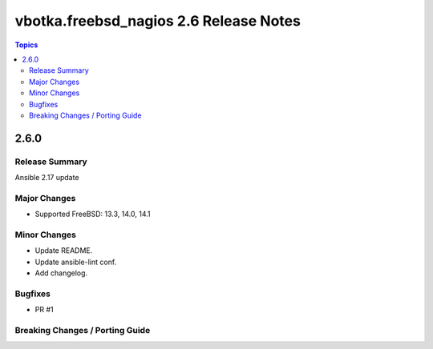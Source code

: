 =======================================
vbotka.freebsd_nagios 2.6 Release Notes
=======================================

.. contents:: Topics


2.6.0
=====

Release Summary
---------------
Ansible 2.17 update

Major Changes
-------------
* Supported FreeBSD: 13.3, 14.0, 14.1

Minor Changes
-------------
* Update README.
* Update ansible-lint conf.
* Add changelog.

Bugfixes
--------
* PR #1

Breaking Changes / Porting Guide
--------------------------------
